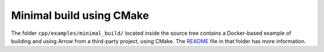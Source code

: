 .. Licensed to the Apache Software Foundation (ASF) under one
.. or more contributor license agreements.  See the NOTICE file
.. distributed with this work for additional information
.. regarding copyright ownership.  The ASF licenses this file
.. to you under the Apache License, Version 2.0 (the
.. "License"); you may not use this file except in compliance
.. with the License.  You may obtain a copy of the License at

..   http://www.apache.org/licenses/LICENSE-2.0

.. Unless required by applicable law or agreed to in writing,
.. software distributed under the License is distributed on an
.. "AS IS" BASIS, WITHOUT WARRANTIES OR CONDITIONS OF ANY
.. KIND, either express or implied.  See the License for the
.. specific language governing permissions and limitations
.. under the License.

.. default-domain:: cpp
.. highlight:: cpp

Minimal build using CMake
==========================

The folder ``cpp/examples/minimal_build/`` located inside the source tree
contains a Docker-based example of building and using Arrow from a
third-party project, using CMake.  The
`README <https://github.com/apache/arrow/tree/master/cpp/examples/minimal_build/README.md>`_
file in that folder has more information.
